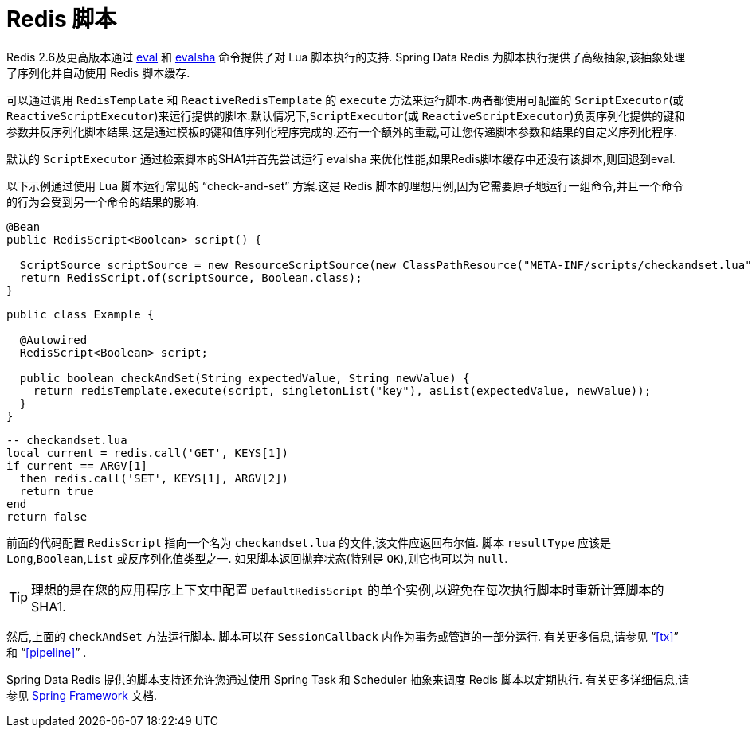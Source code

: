 [[scripting]]
= Redis 脚本

Redis 2.6及更高版本通过 https://redis.io/commands/eval[eval] 和 https://redis.io/commands/evalsha[evalsha] 命令提供了对 Lua 脚本执行的支持. Spring Data Redis 为脚本执行提供了高级抽象,该抽象处理了序列化并自动使用 Redis 脚本缓存.

可以通过调用 `RedisTemplate` 和 `ReactiveRedisTemplate` 的 `execute` 方法来运行脚本.两者都使用可配置的 `ScriptExecutor`(或 `ReactiveScriptExecutor`)来运行提供的脚本.默认情况下,`ScriptExecutor`(或 `ReactiveScriptExecutor`)负责序列化提供的键和参数并反序列化脚本结果.这是通过模板的键和值序列化程序完成的.还有一个额外的重载,可让您传递脚本参数和结果的自定义序列化程序.

默认的 `ScriptExecutor` 通过检索脚本的SHA1并首先尝试运行 evalsha 来优化性能,如果Redis脚本缓存中还没有该脚本,则回退到eval.

以下示例通过使用 Lua 脚本运行常见的  "`check-and-set`" 方案.这是 Redis 脚本的理想用例,因为它需要原子地运行一组命令,并且一个命令的行为会受到另一个命令的结果的影响.

[source,java]
----
@Bean
public RedisScript<Boolean> script() {

  ScriptSource scriptSource = new ResourceScriptSource(new ClassPathResource("META-INF/scripts/checkandset.lua");
  return RedisScript.of(scriptSource, Boolean.class);
}
----

[source,java]
----
public class Example {

  @Autowired
  RedisScript<Boolean> script;

  public boolean checkAndSet(String expectedValue, String newValue) {
    return redisTemplate.execute(script, singletonList("key"), asList(expectedValue, newValue));
  }
}
----

[source,lua]
----
-- checkandset.lua
local current = redis.call('GET', KEYS[1])
if current == ARGV[1]
  then redis.call('SET', KEYS[1], ARGV[2])
  return true
end
return false
----

前面的代码配置 `RedisScript` 指向一个名为 `checkandset.lua` 的文件,该文件应返回布尔值. 脚本 `resultType` 应该是 `Long`,`Boolean`,`List` 或反序列化值类型之一. 如果脚本返回抛弃状态(特别是 `OK`),则它也可以为 `null`.

TIP: 理想的是在您的应用程序上下文中配置 `DefaultRedisScript` 的单个实例,以避免在每次执行脚本时重新计算脚本的 SHA1.

然后,上面的 `checkAndSet` 方法运行脚本. 脚本可以在 `SessionCallback` 内作为事务或管道的一部分运行. 有关更多信息,请参见 "`<<tx>>`" 和  "`<<pipeline>>`" .

Spring Data Redis 提供的脚本支持还允许您通过使用 Spring Task 和 Scheduler 抽象来调度 Redis 脚本以定期执行. 有关更多详细信息,请参见 https://projects.spring.io/spring-framework/[Spring Framework] 文档.